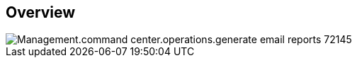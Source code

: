 
////

Comments Sections:
Used in:

_include/todo/Management.command_center.operations.generate_email_reports.adoc

////

== Overview
image::Management.command_center.operations.generate_email_reports-72145.png[]

